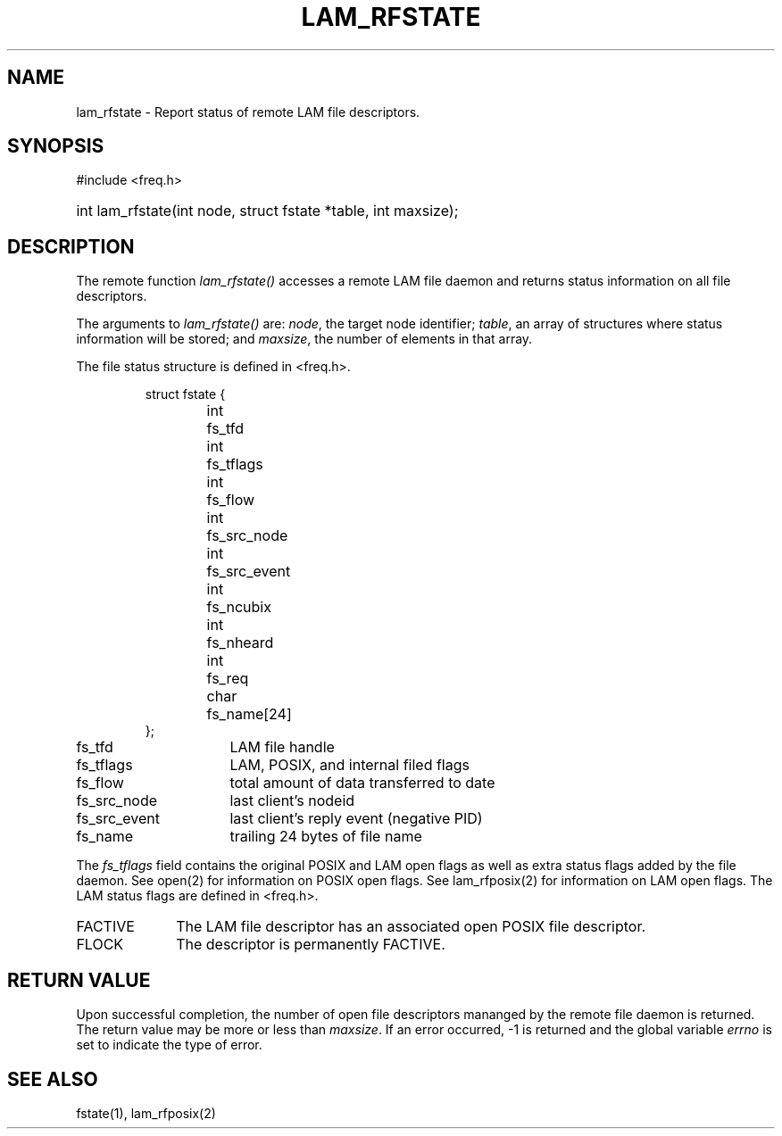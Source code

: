 .TH LAM_RFSTATE 2 "July, 2007" "LAM 7.1.4" "LAM REMOTE LIBRARY"
.SH NAME
lam_rfstate \- Report status of remote LAM file descriptors.
.SH SYNOPSIS
.hy 0
#include <freq.h>
.HP
int lam_rfstate(int node, struct fstate *table, int maxsize);
.hy 1
.SH DESCRIPTION
The remote function
.I lam_rfstate()
accesses a remote LAM file daemon and returns status information
on all file descriptors.
.PP
The arguments to
.I lam_rfstate()
are:
.IR node ,
the target node identifier;
.IR table ,
an array of structures where status information will be stored; and
.IR maxsize ,
the number of elements in that array.
.PP
The file status structure is defined in <freq.h>.
.PP
.RS
.nf
.ta 1i 2i
struct fstate {
	int	fs_tfd
	int	fs_tflags
	int	fs_flow
	int	fs_src_node
	int	fs_src_event
	int	fs_ncubix
	int	fs_nheard
	int	fs_req
	char	fs_name[24]
};
.fi
.DT
.RE
.TP 16
fs_tfd
LAM file handle
.TP
fs_tflags
LAM, POSIX, and internal filed flags
.TP
fs_flow
total amount of data transferred to date
.TP
fs_src_node
last client's nodeid
.TP
fs_src_event
last client's reply event (negative PID)
.TP
fs_name
trailing 24 bytes of file name
.PP
The
.I fs_tflags
field contains the original POSIX and LAM open flags as well
as extra status flags added by the file daemon.
See open(2) for information on POSIX open flags.
See lam_rfposix(2) for information on LAM open flags.
The LAM status flags are defined in <freq.h>.
.TP 10
FACTIVE
The LAM file descriptor has an associated open POSIX file descriptor.
.TP
FLOCK
The descriptor is permanently FACTIVE.
.SH RETURN VALUE
Upon successful completion, the number of open file descriptors mananged
by the remote file daemon is returned.
The return value may be more or less than
.IR maxsize .
If an error occurred, \-1 is returned and the global variable
.I errno
is set to indicate the type of error.
.SH SEE ALSO
fstate(1), lam_rfposix(2)
